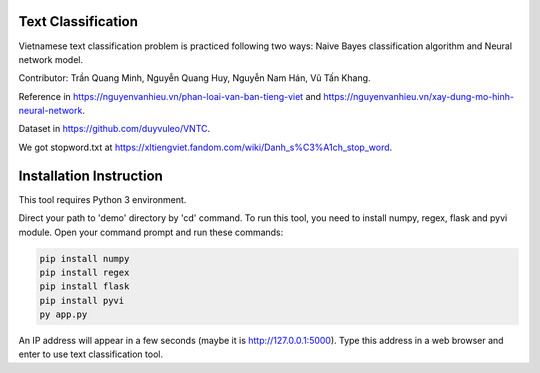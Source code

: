 Text Classification
^^^^^^^^^^^^^^^^^^^

Vietnamese text classification problem is practiced following two ways: Naive Bayes classification algorithm and Neural network model.

Contributor: Trần Quang Minh, Nguyễn Quang Huy, Nguyễn Nam Hán, Vũ Tấn Khang.

Reference in https://nguyenvanhieu.vn/phan-loai-van-ban-tieng-viet and https://nguyenvanhieu.vn/xay-dung-mo-hinh-neural-network.

Dataset in https://github.com/duyvuleo/VNTC.

We got stopword.txt at https://xltiengviet.fandom.com/wiki/Danh_s%C3%A1ch_stop_word.


Installation Instruction
^^^^^^^^^^^^^^^^^^^^^^^^^

This tool requires Python 3 environment.

Direct your path to 'demo' directory by 'cd' command. To run this tool, you need to install numpy, regex, flask and pyvi module. Open your command prompt and run these commands:

.. code:: shell

    pip install numpy
    pip install regex
    pip install flask
    pip install pyvi
    py app.py

An IP address will appear in a few seconds (maybe it is http://127.0.0.1:5000). Type this address in a web browser and enter to use text classification tool.
